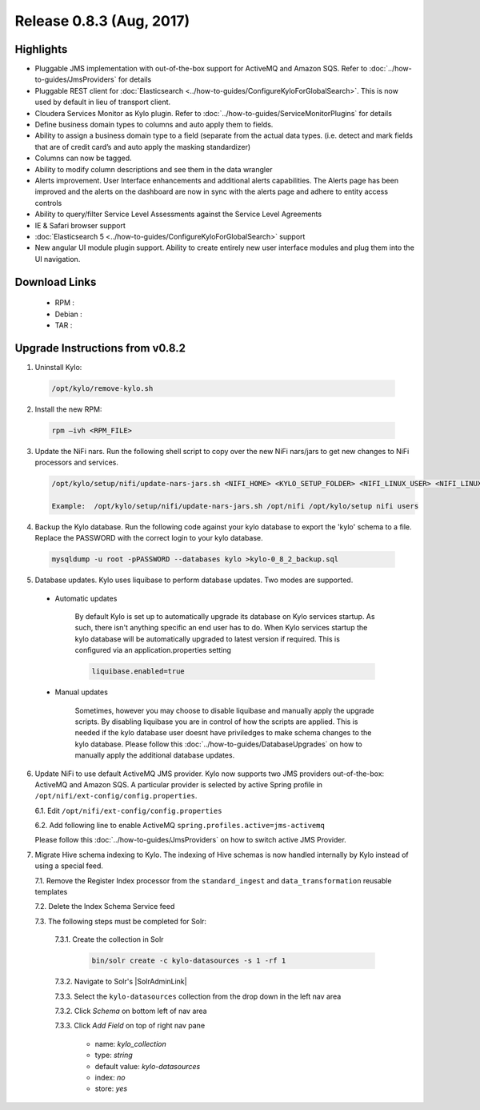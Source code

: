 Release 0.8.3 (Aug, 2017)
=========================

Highlights
----------

- Pluggable JMS implementation with out-of-the-box support for ActiveMQ and Amazon SQS. Refer to :doc:`../how-to-guides/JmsProviders` for details
- Pluggable REST client for :doc:`Elasticsearch <../how-to-guides/ConfigureKyloForGlobalSearch>`. This is now used by default in lieu of transport client.
- Cloudera Services Monitor as Kylo plugin. Refer to :doc:`../how-to-guides/ServiceMonitorPlugins` for details
- Define business domain types to columns and auto apply them to fields.
- Ability to assign a business domain type to a field (separate from the actual data types. (i.e. detect and mark fields that are of credit card’s and auto apply the masking standardizer)
- Columns can now be tagged.
- Ability to modify column descriptions and see them in the data wrangler
- Alerts improvement. User Interface enhancements and additional alerts capabilities.  The Alerts page has been improved and the alerts on the dashboard are now in sync with the alerts page and adhere to entity access controls
- Ability to query/filter Service Level Assessments against the Service Level Agreements
- IE & Safari browser support
- :doc:`Elasticsearch 5 <../how-to-guides/ConfigureKyloForGlobalSearch>` support
- New angular UI module plugin support.  Ability to create entirely new user interface modules and plug them into the UI navigation.

Download Links
--------------

 - RPM :

 - Debian :

 - TAR :

Upgrade Instructions from v0.8.2
--------------------------------

1. Uninstall Kylo:

 .. code-block:: shell

   /opt/kylo/remove-kylo.sh

 ..

2. Install the new RPM:

 .. code-block:: shell

     rpm –ivh <RPM_FILE>

 ..

3. Update the NiFi nars.  Run the following shell script to copy over the new NiFi nars/jars to get new changes to NiFi processors and services.

   .. code-block:: shell

      /opt/kylo/setup/nifi/update-nars-jars.sh <NIFI_HOME> <KYLO_SETUP_FOLDER> <NIFI_LINUX_USER> <NIFI_LINUX_GROUP>

      Example:  /opt/kylo/setup/nifi/update-nars-jars.sh /opt/nifi /opt/kylo/setup nifi users
   ..

4. Backup the Kylo database.  Run the following code against your kylo database to export the 'kylo' schema to a file.  Replace the  PASSWORD with the correct login to your kylo database.

  .. code-block:: shell

     mysqldump -u root -pPASSWORD --databases kylo >kylo-0_8_2_backup.sql

  ..

5. Database updates.  Kylo uses liquibase to perform database updates.  Two modes are supported.

 - Automatic updates

     By default Kylo is set up to automatically upgrade its database on Kylo services startup. As such,
     there isn't anything specific an end user has to do. When Kylo services startup the kylo database will be automatically upgraded to latest version if required.
     This is configured via an application.properties setting

     .. code-block:: properties

         liquibase.enabled=true
     ..

 - Manual updates

     Sometimes, however you may choose to disable liquibase and manually apply the upgrade scripts.  By disabling liquibase you are in control of how the scripts are applied.  This is needed if the kylo database user doesnt have priviledges to make schema changes to the kylo database.
     Please follow this :doc:`../how-to-guides/DatabaseUpgrades` on how to manually apply the additional database updates.

6. Update NiFi to use default ActiveMQ JMS provider. Kylo now supports two JMS providers out-of-the-box: ActiveMQ and Amazon SQS. A particular provider is selected by active Spring profile in ``/opt/nifi/ext-config/config.properties``.

   6.1. Edit ``/opt/nifi/ext-config/config.properties``

   6.2. Add following line to enable ActiveMQ ``spring.profiles.active=jms-activemq``

   Please follow this :doc:`../how-to-guides/JmsProviders` on how to switch active JMS Provider.

..

7. Migrate Hive schema indexing to Kylo. The indexing of Hive schemas is now handled internally by Kylo instead of using a special feed.

   7.1. Remove the Register Index processor from the ``standard_ingest`` and ``data_transformation`` reusable templates

   7.2. Delete the Index Schema Service feed

   7.3. The following steps must be completed for Solr:

        7.3.1. Create the collection in Solr

              .. code-block:: shell

                 bin/solr create -c kylo-datasources -s 1 -rf 1

        7.3.2. Navigate to Solr's |SolrAdminLink|

        7.3.3. Select the ``kylo-datasources`` collection from the drop down in the left nav area

    	7.3.2. Click *Schema* on bottom left of nav area

    	7.3.3. Click *Add Field* on top of right nav pane

    	        - name: *kylo_collection*

    	        - type: *string*

                - default value: *kylo-datasources*

                - index: *no*

                - store: *yes*

.. |SolrAdminLink| raw:: html

   <a href="http://localhost:8983/solr" target="_blank">Admin UI</a>

